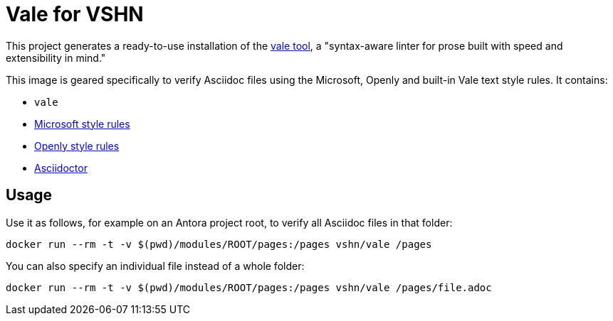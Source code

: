 = Vale for VSHN

This project generates a ready-to-use installation of the https://github.com/errata-ai/vale[vale tool], a "syntax-aware linter for prose built with speed and extensibility in mind."

This image is geared specifically to verify Asciidoc files using the Microsoft, Openly and built-in Vale text style rules. It contains:

* `vale`
* https://github.com/errata-ai/Microsoft[Microsoft style rules]
* https://github.com/testthedocs/Openly[Openly style rules]
* https://asciidoctor.org/[Asciidoctor]

== Usage

Use it as follows, for example on an Antora project root, to verify all Asciidoc files in that folder:

`docker run --rm -t -v $(pwd)/modules/ROOT/pages:/pages vshn/vale /pages`

You can also specify an individual file instead of a whole folder:

`docker run --rm -t -v $(pwd)/modules/ROOT/pages:/pages vshn/vale /pages/file.adoc`
